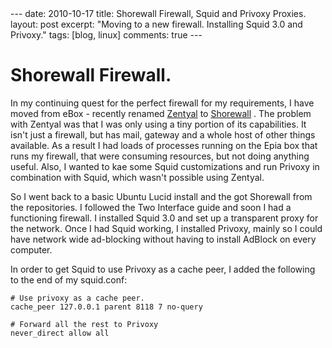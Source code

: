 #+STARTUP: showall indent
#+STARTUP: hidestars
#+OPTIONS: H:3 num:nil tags:nil toc:nil timestamps:nil

#+BEGIN_HTML
---
date: 2010-10-17
title: Shorewall Firewall, Squid and Privoxy Proxies.
layout: post
excerpt: "Moving to a new firewall. Installing Squid 3.0 and Privoxy."
tags: [blog, linux]
comments: true
---
#+END_HTML

* Shorewall Firewall.
In my continuing quest for the perfect firewall for my requirements, I
have moved from eBox - recently renamed [[http://www.zentyal.org/][Zentyal]] to [[http://www.shorewall.net][Shorewall]] . The
problem with Zentyal was that I was only using a tiny portion of its
capabilities. It isn't just a firewall, but has mail, gateway and a
whole host of other things available. As a result I had loads of
processes running on the Epia box that runs my firewall, that were
consuming resources, but not doing anything useful. Also, I wanted to
kae some Squid customizations and run Privoxy in combination with
Squid, which wasn't possible using Zentyal.

So I went back to a basic Ubuntu Lucid install and the got Shorewall
from the repositories. I followed the Two Interface guide and soon I
had a functioning firewall. I installed Squid 3.0 and set up a
transparent proxy for the network. Once I had Squid working, I
installed Privoxy, mainly so I could have network wide ad-blocking
without having to install AdBlock on every computer.

In order to get Squid to use Privoxy as a cache peer, I added the
following to the end of my squid.conf:

#+BEGIN_SRC emacs-shell
  # Use privoxy as a cache peer.
  cache_peer 127.0.0.1 parent 8118 7 no-query

  # Forward all the rest to Privoxy
  never_direct allow all
#+END_SRC
